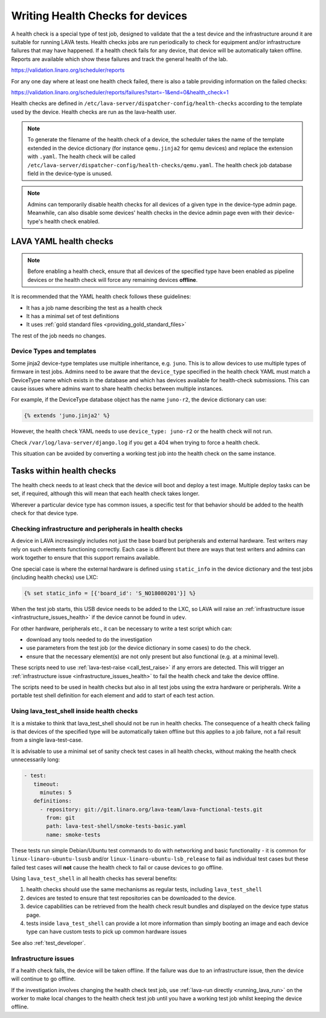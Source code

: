 .. index:: health check - writing, health check - migrating

.. _health_checks:

Writing Health Checks for devices
#################################

A health check is a special type of test job, designed to validate that the a
test device and the infrastructure around it are suitable for running LAVA
tests. Health checks jobs are run periodically to check for equipment and/or
infrastructure failures that may have happened. If a health check fails for any
device, that device will be automatically taken offline. Reports are available
which show these failures and track the general health of the lab.

https://validation.linaro.org/scheduler/reports

For any one day where at least one health check failed, there is also a table
providing information on the failed checks:

https://validation.linaro.org/scheduler/reports/failures?start=-1&end=0&health_check=1

Health checks are defined in
``/etc/lava-server/dispatcher-config/health-checks`` according to the template
used by the device. Health checks are run as the lava-health user.

.. note:: To generate the filename of the health check of a device, the
   scheduler takes the name of the template extended in the device dictionary
   (for instance ``qemu.jinja2`` for qemu devices) and replace the extension
   with ``.yaml``. The health check will be called
   ``/etc/lava-server/dispatcher-config/health-checks/qemu.yaml``.  The health
   check job database field in the device-type is unused.

.. note:: Admins can temporarily disable health checks for all devices of a
   given type in the device-type admin page. Meanwhile, can also disable
   some devices' health checks in the device admin page even with their
   device-type's health check enabled.

.. _yaml_health_checks:

LAVA YAML health checks
***********************

.. note:: Before enabling a health check, ensure that all devices of the
   specified type have been enabled as pipeline devices or the health check
   will force any remaining devices **offline**.

It is recommended that the YAML health check follows these guidelines:

* It has a job name describing the test as a health check
* It has a minimal set of test definitions
* It uses :ref:`gold standard files <providing_gold_standard_files>`

The rest of the job needs no changes.

.. _health_check_device_type:

Device Types and templates
==========================

Some jinja2 device-type templates use multiple inheritance, e.g. ``juno``. This
is to allow devices to use multiple types of firmware in test jobs. Admins need
to be aware that the ``device_type`` specified in the health check YAML must
match a DeviceType name which exists in the database and which has devices
available for health-check submissions. This can cause issues where admins want
to share health checks between multiple instances.

For example, if the DeviceType database object has the name ``juno-r2``, the
device dictionary can use:

.. code-block:: jinja

 {% extends 'juno.jinja2' %}

However, the health check YAML needs to use ``device_type: juno-r2`` or the
health check will not run.

Check ``/var/log/lava-server/django.log`` if you get a 404 when trying to force
a health check.

This situation can be avoided by converting a working test job into the health
check on the same instance.

Tasks within health checks
**************************

The health check needs to at least check that the device will boot and deploy a
test image. Multiple deploy tasks can be set, if required, although this will
mean that each health check takes longer.

Wherever a particular device type has common issues, a specific test for that
behavior should be added to the health check for that device type.

.. _health_check_setup_checks:

Checking infrastructure and peripherals in health checks
========================================================

A device in LAVA increasingly includes not just the base board but
peripherals and external hardware. Test writers may rely on such
elements functioning correctly. Each case is different but there are
ways that test writers and admins can work together to ensure that this
support remains available.

One special case is where the external hardware is defined using
``static_info`` in the device dictionary and the test jobs (including
health checks) use LXC:

.. code-block:: jinja

 {% set static_info = [{'board_id': 'S_NO18080201'}] %}

When the test job starts, this USB device needs to be added to the LXC,
so LAVA will raise an :ref:`infrastructure issue
<infrastructure_issues_health>` if the device cannot be found in
``udev``.

For other hardware, peripherals etc., it can be necessary to write a
test script which can:

* download any tools needed to do the investigation

* use parameters from the test job (or the device dictionary in some
  cases) to do the check.

* ensure that the necessary element(s) are not only present but also
  functional (e.g. at a minimal level).

These scripts need to use :ref:`lava-test-raise <call_test_raise>` if
any errors are detected. This will trigger an :ref:`infrastructure
issue <infrastructure_issues_health>` to fail the health check and take
the device offline.

The scripts need to be used in health checks but also in all test jobs
using the extra hardware or peripherals. Write a portable test shell
definition for each element and add to start of each test action.

.. seealso:: :ref:`call_test_raise` for information on writing setup
   scripts using shell (``.. lava-common``) and Python.

.. _health_check_tests:

Using lava_test_shell inside health checks
==========================================

It is a mistake to think that lava_test_shell should not be run in health
checks. The consequence of a health check failing is that devices of the
specified type will be automatically taken offline but this applies to a job
failure, not a fail result from a single lava-test-case.

It is advisable to use a minimal set of sanity check test cases in all health
checks, without making the health check unnecessarily long:

.. code-block:: yaml

    - test:
       timeout:
         minutes: 5
       definitions:
         - repository: git://git.linaro.org/lava-team/lava-functional-tests.git
           from: git
           path: lava-test-shell/smoke-tests-basic.yaml
           name: smoke-tests

These tests run simple Debian/Ubuntu test commands to do with networking and
basic functionality - it is common for ``linux-linaro-ubuntu-lsusb`` and/or
``linux-linaro-ubuntu-lsb_release`` to fail as individual test cases but these
failed test cases will **not** cause the health check to fail or cause devices
to go offline.

Using ``lava_test_shell`` in all health checks has several benefits:

#. health checks should use the same mechanisms as regular tests, including
   ``lava_test_shell``

#. devices are tested to ensure that test repositories can be downloaded to the
   device.

#. device capabilities can be retrieved from the health check result bundles
   and displayed on the device type status page.

#. tests inside ``lava_test_shell`` can provide a lot more information than
   simply booting an image and each device type can have custom tests to pick
   up common hardware issues

See also :ref:`test_developer`.

.. _infrastructure_issues_health:

Infrastructure issues
=====================

If a health check fails, the device will be taken offline. If the
failure was due to an infrastructure issue, then the device will
continue to go offline.

If the investigation involves changing the health check test job,
use :ref:`lava-run directly <running_lava_run>` on the worker to
make local changes to the health check test job until you have a
working test job whilst keeping the device offline.
